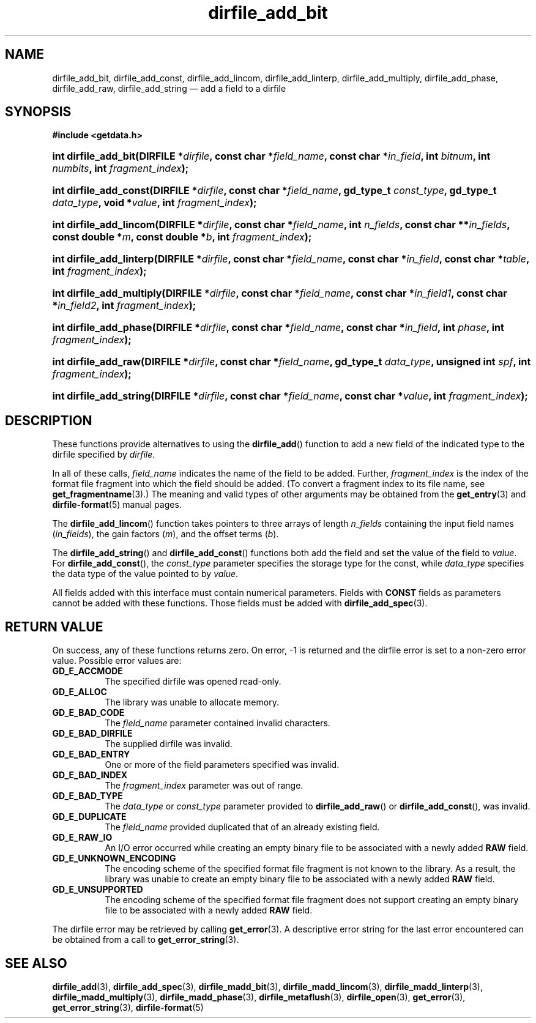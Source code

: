 .\" dirfile_add_bit.3.  The dirfile_add_bit man page.
.\"
.\" (C) 2008 D. V. Wiebe
.\"
.\""""""""""""""""""""""""""""""""""""""""""""""""""""""""""""""""""""""""
.\"
.\" This file is part of the GetData project.
.\"
.\" This program is free software; you can redistribute it and/or modify
.\" it under the terms of the GNU General Public License as published by
.\" the Free Software Foundation; either version 2 of the License, or
.\" (at your option) any later version.
.\"
.\" GetData is distributed in the hope that it will be useful,
.\" but WITHOUT ANY WARRANTY; without even the implied warranty of
.\" MERCHANTABILITY or FITNESS FOR A PARTICULAR PURPOSE.  See the GNU
.\" General Public License for more details.
.\"
.\" You should have received a copy of the GNU General Public License along
.\" with GetData; if not, write to the Free Software Foundation, Inc.,
.\" 51 Franklin St, Fifth Floor, Boston, MA  02110-1301  USA
.\"
.TH dirfile_add_bit 3 "17 October 2008" "Version 0.4.0" "GETDATA"
.SH NAME
dirfile_add_bit, dirfile_add_const, dirfile_add_lincom, dirfile_add_linterp,
dirfile_add_multiply, dirfile_add_phase, dirfile_add_raw, dirfile_add_string
\(em add a field to a dirfile
.SH SYNOPSIS
.B #include <getdata.h>
.HP
.nh
.ad l
.BI "int dirfile_add_bit(DIRFILE *" dirfile ", const char *" field_name ,
.BI "const char *" in_field ", int " bitnum ", int " numbits ,
.BI "int " fragment_index );
.HP
.BI "int dirfile_add_const(DIRFILE *" dirfile ", const char *" field_name ,
.BI "gd_type_t " const_type ", gd_type_t " data_type ", void *" value ,
.BI "int " fragment_index );
.HP
.BI "int dirfile_add_lincom(DIRFILE *" dirfile ", const char *" field_name ,
.BI "int " n_fields ", const char **" in_fields ", const double *" m ,
.BI "const double *" b ", int " fragment_index );
.HP
.BI "int dirfile_add_linterp(DIRFILE *" dirfile ", const char *" field_name ,
.BI "const char *" in_field ", const char *" table ", int " fragment_index );
.HP
.BI "int dirfile_add_multiply(DIRFILE *" dirfile ", const char *" field_name ,
.BI "const char *" in_field1 ", const char *" in_field2 ,
.BI "int " fragment_index );
.HP
.BI "int dirfile_add_phase(DIRFILE *" dirfile ", const char *" field_name ,
.BI "const char *" in_field ", int " phase ", int " fragment_index );
.HP
.BI "int dirfile_add_raw(DIRFILE *" dirfile ", const char *" field_name ,
.BI "gd_type_t " data_type ", unsigned int " spf ", int " fragment_index );
.HP
.BI "int dirfile_add_string(DIRFILE *" dirfile ", const char *" field_name ,
.BI "const char *" value ", int " fragment_index );
.hy
.ad n
.SH DESCRIPTION
These functions provide alternatives to using the
.BR dirfile_add ()
function to add a new field of the indicated type to the dirfile specified by
.IR dirfile .
.P
In all of these calls,
.I field_name
indicates the name of the field to be added.  Further,
.I fragment_index
is the index of the format file fragment into which the field should be added.
(To convert a fragment index to its file name, see
.BR get_fragmentname (3).)
The meaning and valid types of other arguments may be obtained from the
.BR get_entry (3)
and
.BR dirfile-format (5)
manual pages.
.P
The
.BR dirfile_add_lincom ()
function takes pointers to three arrays of length
.I n_fields
containing the input field names
.RI ( in_fields ),
the gain factors
.RI ( m ),
and the offset terms
.RI ( b ).
.P
The
.BR dirfile_add_string ()
and
.BR dirfile_add_const ()
functions both add the field and set the value of the field to
.IR value .
For
.BR dirfile_add_const (),
the
.I const_type
parameter specifies the storage type for the const, while
.I data_type
specifies the data type of the value pointed to by
.IR value .

All fields added with this interface must contain numerical parameters.  Fields
with
.B CONST
fields as parameters cannot be added with these functions.  Those fields must
be added with
.BR dirfile_add_spec (3).
.SH RETURN VALUE
On success, any of these functions returns zero.   On error, -1 is returned and 
the dirfile error is set to a non-zero error value.  Possible error values are:
.TP 8
.B GD_E_ACCMODE
The specified dirfile was opened read-only.
.TP
.B GD_E_ALLOC
The library was unable to allocate memory.
.TP
.B GD_E_BAD_CODE
The
.IR field_name
parameter contained invalid characters.
.TP
.B GD_E_BAD_DIRFILE
The supplied dirfile was invalid.
.TP
.B GD_E_BAD_ENTRY
One or more of the field parameters specified was invalid.
.TP
.B GD_E_BAD_INDEX
The
.IR fragment_index
parameter was out of range.
.TP
.B GD_E_BAD_TYPE
The
.IR data_type " or " const_type
parameter provided to
.BR dirfile_add_raw "()  or " dirfile_add_const (),
was invalid.
.TP
.B GD_E_DUPLICATE
The
.IR field_name
provided duplicated that of an already existing field.
.TP
.B GD_E_RAW_IO
An I/O error occurred while creating an empty binary file to be associated with
a newly added
.B RAW
field.
.TP
.B GD_E_UNKNOWN_ENCODING
The encoding scheme of the specified format file fragment is not known to the
library.  As a result, the library was unable to create an empty binary file to
be associated with a newly added
.B RAW
field.
.TP
.B GD_E_UNSUPPORTED
The encoding scheme of the specified format file fragment does not support
creating an empty binary file to be associated with a newly added
.B RAW
field.
.P
The dirfile error may be retrieved by calling
.BR get_error (3).
A descriptive error string for the last error encountered can be obtained from
a call to
.BR get_error_string (3).
.SH SEE ALSO
.BR dirfile_add (3),
.BR dirfile_add_spec (3),
.BR dirfile_madd_bit (3),
.BR dirfile_madd_lincom (3),
.BR dirfile_madd_linterp (3),
.BR dirfile_madd_multiply (3),
.BR dirfile_madd_phase (3),
.BR dirfile_metaflush (3),
.BR dirfile_open (3),
.BR get_error (3),
.BR get_error_string (3),
.BR dirfile-format (5)
